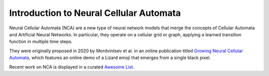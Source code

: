Introduction to Neural Cellular Automata
=========================================

Neural Cellular Automata (NCA) are a new type of neural network models that merge the concepts
of Cellular Automata and Artificial Neural Networks.
In particular, they operate on a cellular grid or graph, applying a learned transition function
in multiple time steps.

They were originally proposed in 2020 by Mordvintsev et al. in an online publication titled
`Growing Neural Cellular Automata <https://distill.pub/2020/growing-ca/>`__, which features an online demo
of a Lizard emoji that emerges from a single black pixel.

Recent work on NCA is displayed in a curated `Awesome List <https://github.com/MECLabTUDA/awesome-nca>`__.
